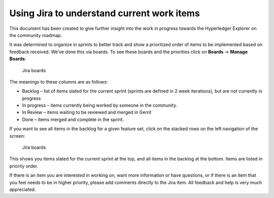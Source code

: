 
.. SPDX-License-Identifier: Apache-2.0


Using Jira to understand current work items
===========================================

This document has been created to give further insight into the work in
progress towards the Hyperledger Explorer on the
community roadmap.

It was determined to organize in sprints to better track and show a
prioritized order of items to be implemented based on feedback received.
We’ve done this via boards. To see these boards and the priorities click
on **Boards** -> **Manage Boards**:

.. figure:: images/Jira.png
   :width: 850px
   :alt: Jira boards

   Jira boards


The meanings to these columns are as follows:

-  Backlog – list of items slated for the current sprint (sprints are
   defined in 2 week iterations), but are not currently in progress
-  In progress – items currently being worked by someone in the
   community.
-  In Review – items waiting to be reviewed and merged in Gerrit
-  Done – items merged and complete in the sprint.

If you want to see all items in the backlog for a given feature set,
click on the stacked rows on the left navigation of the screen:

.. figure:: images/Jira4.png
   :width: 850px
   :alt: Jira boards

   Jira boards

This shows you items slated for the current sprint at the top, and all
items in the backlog at the bottom. Items are listed in priority order.

If there is an item you are interested in working on, want more
information or have questions, or if there is an item that you feel
needs to be in higher priority, please add comments directly to the Jira
item. All feedback and help is very much appreciated.

.. Licensed under Creative Commons Attribution 4.0 International License
   https://creativecommons.org/licenses/by/4.0/
